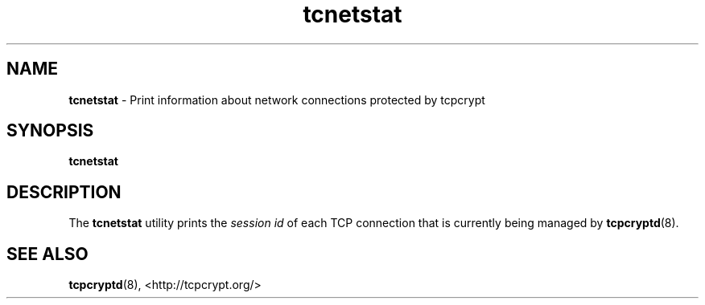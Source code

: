 .TH "tcnetstat" "8" "" "" ""
.SH NAME
.PP
\f[B]tcnetstat\f[] \- Print information about network connections
protected by tcpcrypt
.SH SYNOPSIS
.PP
\f[B]tcnetstat\f[]
.SH DESCRIPTION
.PP
The \f[B]tcnetstat\f[] utility prints the \f[I]session id\f[] of each
TCP connection that is currently being managed by \f[B]tcpcryptd\f[](8).
.SH SEE ALSO
.PP
\f[B]tcpcryptd\f[](8), <http://tcpcrypt.org/>
